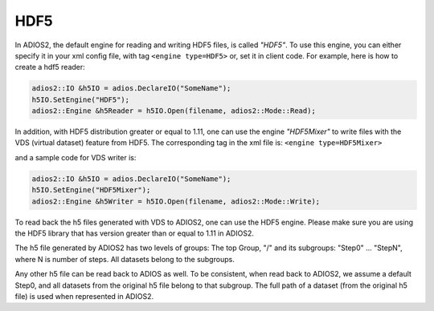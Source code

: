 ****
HDF5
****


In ADIOS2, the default engine for reading and writing HDF5 files, is called *"HDF5"*.
To use this engine, you can either specify it in your xml config file, with tag ``<engine type=HDF5>``
or, set it in client code. For example, here is how to create a hdf5 reader:

.. code-block:: c++

 adios2::IO &h5IO = adios.DeclareIO("SomeName");
 h5IO.SetEngine("HDF5");	
 adios2::Engine &h5Reader = h5IO.Open(filename, adios2::Mode::Read);	

In addition, with HDF5 distribution greater or equal to 1.11, one can use the engine *"HDF5Mixer"*
to write files with the VDS (virtual dataset) feature from HDF5.
The corresponding tag in the xml file is: ``<engine type=HDF5Mixer>``

and a sample code for VDS writer is:

.. code-block:: c++

 adios2::IO &h5IO = adios.DeclareIO("SomeName");
 h5IO.SetEngine("HDF5Mixer");	
 adios2::Engine &h5Writer = h5IO.Open(filename, adios2::Mode::Write);	

To read back the h5 files generated with VDS to ADIOS2, one can use the HDF5 engine. Please make sure you are using the HDF5 library that has version greater than or equal to 1.11 in ADIOS2. 

The h5 file generated by ADIOS2 has two levels of groups:  The top Group, "/" and its subgroups: "Step0" ... "StepN", where N is number of steps. All datasets belong to the subgroups.

Any other h5 file can be read back to ADIOS as well. To be consistent, when read back to ADIOS2, we assume a default Step0, and all datasets from the original h5 file  belong to that subgroup. The full path of a dataset (from the original h5 file) is used when represented in ADIOS2.